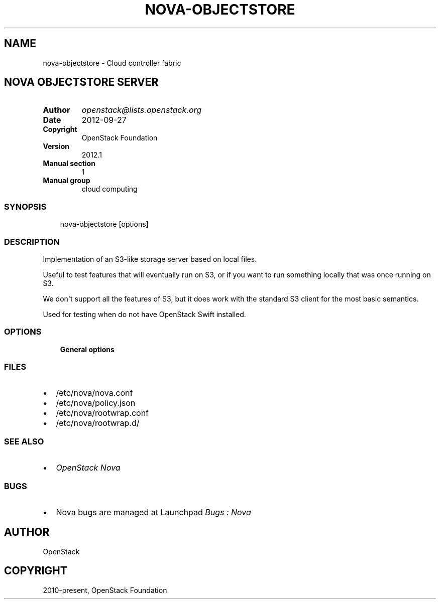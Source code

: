 .\" Man page generated from reStructuredText.
.
.TH "NOVA-OBJECTSTORE" "1" "May 16, 2016" "2015.1.0" "nova"
.SH NAME
nova-objectstore \- Cloud controller fabric
.
.nr rst2man-indent-level 0
.
.de1 rstReportMargin
\\$1 \\n[an-margin]
level \\n[rst2man-indent-level]
level margin: \\n[rst2man-indent\\n[rst2man-indent-level]]
-
\\n[rst2man-indent0]
\\n[rst2man-indent1]
\\n[rst2man-indent2]
..
.de1 INDENT
.\" .rstReportMargin pre:
. RS \\$1
. nr rst2man-indent\\n[rst2man-indent-level] \\n[an-margin]
. nr rst2man-indent-level +1
.\" .rstReportMargin post:
..
.de UNINDENT
. RE
.\" indent \\n[an-margin]
.\" old: \\n[rst2man-indent\\n[rst2man-indent-level]]
.nr rst2man-indent-level -1
.\" new: \\n[rst2man-indent\\n[rst2man-indent-level]]
.in \\n[rst2man-indent\\n[rst2man-indent-level]]u
..
.SH NOVA OBJECTSTORE SERVER
.INDENT 0.0
.TP
.B Author
\fI\%openstack@lists.openstack.org\fP
.TP
.B Date
2012\-09\-27
.TP
.B Copyright
OpenStack Foundation
.TP
.B Version
2012.1
.TP
.B Manual section
1
.TP
.B Manual group
cloud computing
.UNINDENT
.SS SYNOPSIS
.INDENT 0.0
.INDENT 3.5
nova\-objectstore [options]
.UNINDENT
.UNINDENT
.SS DESCRIPTION
.sp
Implementation of an S3\-like storage server based on local files.
.sp
Useful to test features that will eventually run on S3, or if you want to
run something locally that was once running on S3.
.sp
We don\(aqt support all the features of S3, but it does work with the
standard S3 client for the most basic semantics.
.sp
Used for testing when do not have OpenStack Swift installed.
.SS OPTIONS
.INDENT 0.0
.INDENT 3.5
\fBGeneral options\fP
.UNINDENT
.UNINDENT
.SS FILES
.INDENT 0.0
.IP \(bu 2
/etc/nova/nova.conf
.IP \(bu 2
/etc/nova/policy.json
.IP \(bu 2
/etc/nova/rootwrap.conf
.IP \(bu 2
/etc/nova/rootwrap.d/
.UNINDENT
.SS SEE ALSO
.INDENT 0.0
.IP \(bu 2
\fI\%OpenStack Nova\fP
.UNINDENT
.SS BUGS
.INDENT 0.0
.IP \(bu 2
Nova bugs are managed at Launchpad \fI\%Bugs : Nova\fP
.UNINDENT
.SH AUTHOR
OpenStack
.SH COPYRIGHT
2010-present, OpenStack Foundation
.\" Generated by docutils manpage writer.
.
